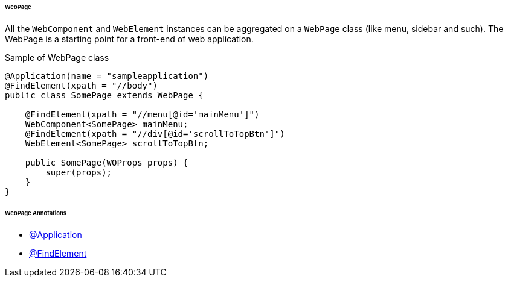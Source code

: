 
[#_webpage_structure]
====== WebPage

All the `WebComponent` and `WebElement` instances can be aggregated on a `WebPage` class (like menu, sidebar and such). The WebPage is a starting point for a front-end of web application.

.Sample of WebPage class
[source,java]
[source]
----
@Application(name = "sampleapplication")
@FindElement(xpath = "//body")
public class SomePage extends WebPage {

    @FindElement(xpath = "//menu[@id='mainMenu']")
    WebComponent<SomePage> mainMenu;
    @FindElement(xpath = "//div[@id='scrollToTopBtn']")
    WebElement<SomePage> scrollToTopBtn;

    public SomePage(WOProps props) {
        super(props);
    }
}
----

====== WebPage Annotations

- xref:#_application_annotations[@Application]
- xref:#_findelement_annotation[@FindElement]
